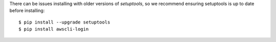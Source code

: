 There can be issues installing with older versions of `setuptools`, 
so we recommend ensuring setuptools is up to date before installing::

    $ pip install --upgrade setuptools
    $ pip install awscli-login

